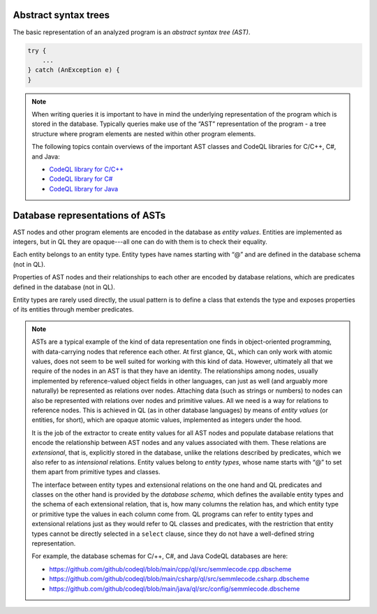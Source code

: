 Abstract syntax trees
=====================

The basic representation of an analyzed program is an *abstract syntax tree (AST)*.

.. container:: column-left

   .. code-block:: java
   
     try {
         ...
     } catch (AnException e) {
     }

.. container:: ast-graph
     
      .. graphviz::
         
            digraph {
            graph [ dpi = 1000 ]
            node [shape=polygon,sides=4,color=blue4,style="filled,rounded",   fontname=consolas,fontcolor=white]
            a [label=<TryStmt>]
            b [label=<CatchClause>]
            c [label=<...>,color=white,fontcolor=black]
            d [label=<LocalVariable<BR />DeclExpr>]
            e [label=<...>,color=white,fontcolor=black]
            f [label=<...>,color=white,fontcolor=black]
            g [label=<...>,color=white,fontcolor=black]
   
            a -> {b, c}
            b -> {d, e}
            d -> {f, g}
         }


.. note::

  When writing queries it is important to have in mind the underlying representation of the program which is stored in the database. Typically queries make use of the “AST” representation of the program - a tree structure where program elements are nested within other program elements.

  The following topics contain overviews of the important AST classes and CodeQL libraries for C/C++, C#, and Java: 
  
  - `CodeQL library for C/C++ <https://help.semmle.com/QL/learn-ql/cpp/introduce-libraries-cpp.html>`__ 
  - `CodeQL library for C# <https://help.semmle.com/QL/learn-ql/csharp/introduce-libraries-csharp.html>`__
  - `CodeQL library for Java <https://help.semmle.com/QL/learn-ql/java/introduce-libraries-java.html>`__  


Database representations of ASTs
================================

AST nodes and other program elements are encoded in the database as *entity values*. Entities are implemented as integers, but in QL they are opaque---all one can do with them is to check their equality.

Each entity belongs to an entity type. Entity types have names starting with “@” and are defined in the database schema (not in QL).

Properties of AST nodes and their relationships to each other are encoded by database relations, which are predicates defined in the database (not in QL).

Entity types are rarely used directly, the usual pattern is to define a class that extends the type and exposes properties of its entities through member predicates.

.. note::

  ASTs are a typical example of the kind of data representation one finds in object-oriented programming, with data-carrying nodes that reference each other. At first glance, QL, which can only work with atomic values, does not seem to be well suited for working with this kind of data. However, ultimately all that we require of the nodes in an AST is that they have an identity. The relationships among nodes, usually implemented by reference-valued object fields in other languages, can just as well (and arguably more naturally) be represented as relations over nodes. Attaching data (such as strings or numbers) to nodes can also be represented with relations over nodes and primitive values. All we need is a way for relations to reference nodes. This is achieved in QL (as in other database languages) by means of *entity values* (or entities, for short), which are opaque atomic values, implemented as integers under the hood.

  It is the job of the extractor to create entity values for all AST nodes and populate database relations that encode the relationship between AST nodes and any values associated with them. These relations are *extensional*, that is, explicitly stored in the database, unlike the relations described by predicates, which we also refer to as *intensional* relations. Entity values belong to *entity types*, whose name starts with “@” to set them apart from primitive types and classes.

  The interface between entity types and extensional relations on the one hand and QL predicates and classes on the other hand is provided by the *database schema*, which defines the available entity types and the schema of each extensional relation, that is, how many columns the relation has, and which entity type or primitive type the values in each column come from. QL programs can refer to entity types and extensional relations just as they would refer to QL classes and predicates, with the restriction that entity types cannot be directly selected in a ``select`` clause, since they do not have a well-defined string representation.

  For example, the database schemas for C/++, C#, and Java CodeQL databases are here: 
  
  - https://github.com/github/codeql/blob/main/cpp/ql/src/semmlecode.cpp.dbscheme 
  - https://github.com/github/codeql/blob/main/csharp/ql/src/semmlecode.csharp.dbscheme 
  - https://github.com/github/codeql/blob/main/java/ql/src/config/semmlecode.dbscheme 